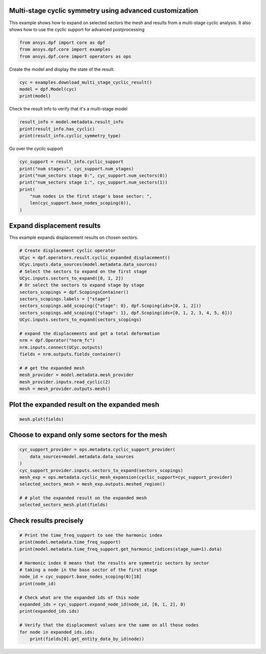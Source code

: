 
.. DO NOT EDIT.
.. THIS FILE WAS AUTOMATICALLY GENERATED BY SPHINX-GALLERY.
.. TO MAKE CHANGES, EDIT THE SOURCE PYTHON FILE:
.. "examples\04-advanced\00-multistage_advanced_options.py"
.. LINE NUMBERS ARE GIVEN BELOW.

.. only:: html

    .. note::
        :class: sphx-glr-download-link-note

        :ref:`Go to the end <sphx_glr_download_examples_04-advanced_00-multistage_advanced_options.py>`
        to download the full example code.

.. rst-class:: sphx-glr-example-title

.. _sphx_glr_examples_04-advanced_00-multistage_advanced_options.py:


.. _ref_multi_stage_cyclic_advanced:

Multi-stage cyclic symmetry using advanced customization
~~~~~~~~~~~~~~~~~~~~~~~~~~~~~~~~~~~~~~~~~~~~~~~~~~~~~~~~

This example shows how to expand on selected sectors the mesh and results
from a multi-stage cyclic analysis. It also shows how to use the cyclic support
for advanced postprocessing

.. GENERATED FROM PYTHON SOURCE LINES 11-15

.. code-block:: Python

    from ansys.dpf import core as dpf
    from ansys.dpf.core import examples
    from ansys.dpf.core import operators as ops








.. GENERATED FROM PYTHON SOURCE LINES 16-17

Create the model and display the state of the result.

.. GENERATED FROM PYTHON SOURCE LINES 17-21

.. code-block:: Python

    cyc = examples.download_multi_stage_cyclic_result()
    model = dpf.Model(cyc)
    print(model)





.. rst-class:: sphx-glr-script-out

 .. code-block:: none

    DPF Model
    ------------------------------
    Modal analysis
    Unit system: MKS: m, kg, N, s, V, A, degC
    Physics Type: Mechanical
    Available results:
         -  displacement: Nodal Displacement
         -  stress: ElementalNodal Stress 
         -  elastic_strain: ElementalNodal Strain
         -  structural_temperature: ElementalNodal Temperature
    ------------------------------
    DPF  Meshed Region: 
      3595 nodes 
      1557 elements 
      Unit: m 
      With solid (3D) elements
    ------------------------------
    DPF  Time/Freq Support: 
      Number of sets: 6 
    Cumulative     Frequency (Hz) LoadStep       Substep        Harmonic index  
    1              188.385357     1              1              0.000000        
    2              325.126418     1              2              0.000000        
    3              595.320548     1              3              0.000000        
    4              638.189511     1              4              0.000000        
    5              775.669703     1              5              0.000000        
    6              928.278013     1              6              0.000000        





.. GENERATED FROM PYTHON SOURCE LINES 22-23

Check the result info to verify that it's a multi-stage model

.. GENERATED FROM PYTHON SOURCE LINES 23-27

.. code-block:: Python

    result_info = model.metadata.result_info
    print(result_info.has_cyclic)
    print(result_info.cyclic_symmetry_type)





.. rst-class:: sphx-glr-script-out

 .. code-block:: none

    True
    multi_stage




.. GENERATED FROM PYTHON SOURCE LINES 28-29

Go over the cyclic support

.. GENERATED FROM PYTHON SOURCE LINES 29-38

.. code-block:: Python

    cyc_support = result_info.cyclic_support
    print("num stages:", cyc_support.num_stages)
    print("num_sectors stage 0:", cyc_support.num_sectors(0))
    print("num_sectors stage 1:", cyc_support.num_sectors(1))
    print(
        "num nodes in the first stage's base sector: ",
        len(cyc_support.base_nodes_scoping(0)),
    )





.. rst-class:: sphx-glr-script-out

 .. code-block:: none

    num stages: 2
    num_sectors stage 0: 6
    num_sectors stage 1: 12
    num nodes in the first stage's base sector:  2220




.. GENERATED FROM PYTHON SOURCE LINES 39-42

Expand displacement results
~~~~~~~~~~~~~~~~~~~~~~~~~~~
This example expands displacement results on chosen sectors.

.. GENERATED FROM PYTHON SOURCE LINES 42-66

.. code-block:: Python



    # Create displacement cyclic operator
    UCyc = dpf.operators.result.cyclic_expanded_displacement()
    UCyc.inputs.data_sources(model.metadata.data_sources)
    # Select the sectors to expand on the first stage
    UCyc.inputs.sectors_to_expand([0, 1, 2])
    # Or select the sectors to expand stage by stage
    sectors_scopings = dpf.ScopingsContainer()
    sectors_scopings.labels = ["stage"]
    sectors_scopings.add_scoping({"stage": 0}, dpf.Scoping(ids=[0, 1, 2]))
    sectors_scopings.add_scoping({"stage": 1}, dpf.Scoping(ids=[0, 1, 2, 3, 4, 5, 6]))
    UCyc.inputs.sectors_to_expand(sectors_scopings)

    # expand the displacements and get a total deformation
    nrm = dpf.Operator("norm_fc")
    nrm.inputs.connect(UCyc.outputs)
    fields = nrm.outputs.fields_container()

    # # get the expanded mesh
    mesh_provider = model.metadata.mesh_provider
    mesh_provider.inputs.read_cyclic(2)
    mesh = mesh_provider.outputs.mesh()








.. GENERATED FROM PYTHON SOURCE LINES 67-69

Plot the expanded result on the expanded mesh
~~~~~~~~~~~~~~~~~~~~~~~~~~~~~~~~~~~~~~~~~~~~~

.. GENERATED FROM PYTHON SOURCE LINES 69-71

.. code-block:: Python

    mesh.plot(fields)




.. image-sg:: /examples/04-advanced/images/sphx_glr_00-multistage_advanced_options_001.png
   :alt: 00 multistage advanced options
   :srcset: /examples/04-advanced/images/sphx_glr_00-multistage_advanced_options_001.png
   :class: sphx-glr-single-img





.. GENERATED FROM PYTHON SOURCE LINES 72-74

Choose to expand only some sectors for the mesh
~~~~~~~~~~~~~~~~~~~~~~~~~~~~~~~~~~~~~~~~~~~~~~~~

.. GENERATED FROM PYTHON SOURCE LINES 74-84

.. code-block:: Python

    cyc_support_provider = ops.metadata.cyclic_support_provider(
        data_sources=model.metadata.data_sources
    )
    cyc_support_provider.inputs.sectors_to_expand(sectors_scopings)
    mesh_exp = ops.metadata.cyclic_mesh_expansion(cyclic_support=cyc_support_provider)
    selected_sectors_mesh = mesh_exp.outputs.meshed_region()

    # # plot the expanded result on the expanded mesh
    selected_sectors_mesh.plot(fields)




.. image-sg:: /examples/04-advanced/images/sphx_glr_00-multistage_advanced_options_002.png
   :alt: 00 multistage advanced options
   :srcset: /examples/04-advanced/images/sphx_glr_00-multistage_advanced_options_002.png
   :class: sphx-glr-single-img





.. GENERATED FROM PYTHON SOURCE LINES 85-87

Check results precisely
~~~~~~~~~~~~~~~~~~~~~~~

.. GENERATED FROM PYTHON SOURCE LINES 87-104

.. code-block:: Python


    # Print the time_freq_support to see the harmonic index
    print(model.metadata.time_freq_support)
    print(model.metadata.time_freq_support.get_harmonic_indices(stage_num=1).data)

    # Harmonic index 0 means that the results are symmetric sectors by sector
    # taking a node in the base sector of the first stage
    node_id = cyc_support.base_nodes_scoping(0)[18]
    print(node_id)

    # Check what are the expanded ids of this node
    expanded_ids = cyc_support.expand_node_id(node_id, [0, 1, 2], 0)
    print(expanded_ids.ids)

    # Verify that the displacement values are the same on all those nodes
    for node in expanded_ids.ids:
        print(fields[0].get_entity_data_by_id(node))




.. rst-class:: sphx-glr-script-out

 .. code-block:: none

    DPF  Time/Freq Support: 
      Number of sets: 6 
    Cumulative     Frequency (Hz) LoadStep       Substep        Harmonic index  
    1              188.385357     1              1              0.000000        
    2              325.126418     1              2              0.000000        
    3              595.320548     1              3              0.000000        
    4              638.189511     1              4              0.000000        
    5              775.669703     1              5              0.000000        
    6              928.278013     1              6              0.000000        

    [0. 0. 0. 0. 0. 0.]
    1394
    [1394 4989 7209]
    [0.07179672]
    [0.07179672]
    [0.07179672]





.. rst-class:: sphx-glr-timing

   **Total running time of the script:** (0 minutes 1.023 seconds)


.. _sphx_glr_download_examples_04-advanced_00-multistage_advanced_options.py:

.. only:: html

  .. container:: sphx-glr-footer sphx-glr-footer-example

    .. container:: sphx-glr-download sphx-glr-download-jupyter

      :download:`Download Jupyter notebook: 00-multistage_advanced_options.ipynb <00-multistage_advanced_options.ipynb>`

    .. container:: sphx-glr-download sphx-glr-download-python

      :download:`Download Python source code: 00-multistage_advanced_options.py <00-multistage_advanced_options.py>`


.. only:: html

 .. rst-class:: sphx-glr-signature

    `Gallery generated by Sphinx-Gallery <https://sphinx-gallery.github.io>`_
